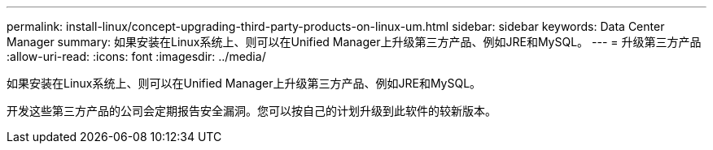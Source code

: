 ---
permalink: install-linux/concept-upgrading-third-party-products-on-linux-um.html 
sidebar: sidebar 
keywords: Data Center Manager 
summary: 如果安装在Linux系统上、则可以在Unified Manager上升级第三方产品、例如JRE和MySQL。 
---
= 升级第三方产品
:allow-uri-read: 
:icons: font
:imagesdir: ../media/


[role="lead"]
如果安装在Linux系统上、则可以在Unified Manager上升级第三方产品、例如JRE和MySQL。

开发这些第三方产品的公司会定期报告安全漏洞。您可以按自己的计划升级到此软件的较新版本。
